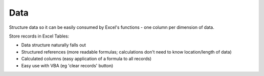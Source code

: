 ====
Data
====

Structure data so it can be easily consumed by Excel's functions - one column per dimension of data.

.. XXX currently describe records in calculation article - should this be done here?

Store records in Excel Tables:

* Data structure naturally falls out
* Structured references (more readable formulas; calculations don't need to know location/length of data)
* Calculated columns (easy application of a formula to all records)
* Easy use with VBA (eg 'clear records' button)